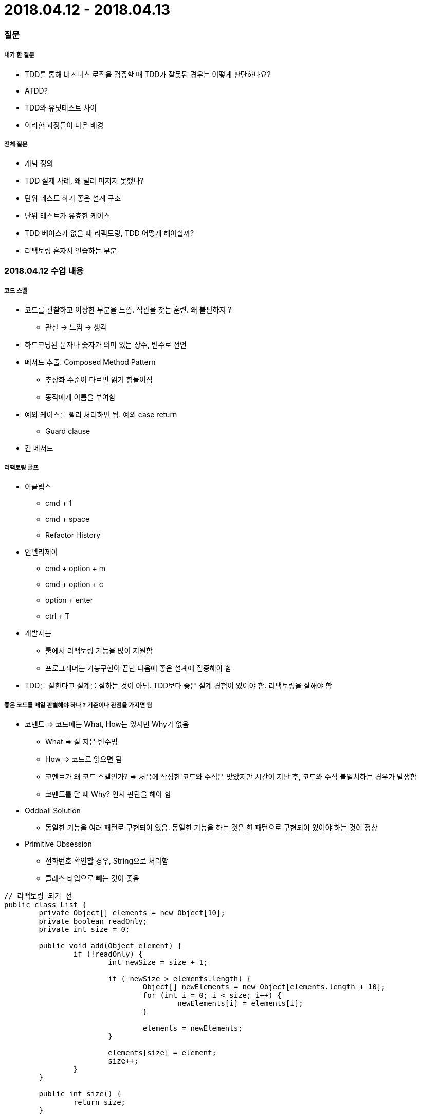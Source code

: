 = 2018.04.12 - 2018.04.13

=== 질문

===== 내가 한 질문
* TDD를 통해 비즈니스 로직을 검증할 때 TDD가 잘못된 경우는 어떻게 판단하나요?
* ATDD?
* TDD와 유닛테스트 차이
* 이러한 과정들이 나온 배경

===== 전체 질문
* 개념 정의
* TDD 실제 사례, 왜 널리 퍼지지 못했나?
* 단위 테스트 하기 좋은 설계 구조
* 단위 테스트가 유효한 케이스
* TDD 베이스가 없을 때 리팩토링, TDD 어떻게 해야할까?
* 리팩토링 혼자서 연습하는 부분

=== 2018.04.12 수업 내용

===== 코드 스멜
* 코드를 관찰하고 이상한 부분을 느낌. 직관을 찾는 훈련. 왜 불편하지 ?
** 관찰 -> 느낌 -> 생각
* 하드코딩된 문자나 숫자가 의미 있는 상수, 변수로 선언
* 메서드 추출. Composed Method Pattern
** 추상화 수준이 다르면 읽기 힘들어짐
** 동작에게 이름을 부여함
* 예외 케이스를 빨리 처리하면 됨. 예외 case return 
** Guard clause
* 긴 메서드

===== 리팩토링 골프
* 이클립스 
** cmd + 1
** cmd + space
** Refactor History
* 인텔리제이
** cmd + option + m
** cmd + option + c
** option + enter 
** ctrl + T
* 개발자는
** 툴에서 리팩토링 기능을 많이 지원함
** 프로그래머는 기능구현이 끝난 다음에 좋은 설계에 집중해야 함
* TDD를 잘한다고 설계를 잘하는 것이 아님. TDD보다 좋은 설계 경험이 있어야 함. 리팩토링을 잘해야 함

===== 좋은 코드를 매일 판별해야 하나 ? 기준이나 관점을 가지면 됨
* 코멘트 => 코드에는 What, How는 있지만 Why가 없음
** What => 잘 지은 변수명
** How => 코드로 읽으면 됨
** 코멘트가 왜 코드 스멜인가? => 처음에 작성한 코드와 주석은 맞았지만 시간이 지난 후, 코드와 주석 불일치하는 경우가 발생함
** 코멘트를 달 때 Why? 인지 판단을 해야 함
* Oddball Solution
** 동일한 기능을 여러 패턴로 구현되어 있음. 동일한 기능을 하는 것은 한 패턴으로 구현되어 있어야 하는 것이 정상
* Primitive Obsession
** 전화번호 확인할 경우, String으로 처리함
** 클래스 타입으로 빼는 것이 좋음

[source, java]
----
// 리팩토링 되기 전
public class List {
	private Object[] elements = new Object[10];
	private boolean readOnly;
	private int size = 0;

	public void add(Object element) {
		if (!readOnly) {
			int newSize = size + 1;
			
			if ( newSize > elements.length) {
				Object[] newElements = new Object[elements.length + 10];
				for (int i = 0; i < size; i++) {
					newElements[i] = elements[i];
				}

				elements = newElements;
			}

			elements[size] = element;
			size++;
		}
	}

	public int size() {
		return size;
	}

	public Object get(int index) {
		return elements[index];
	}
}


import static org.hamcrest.Matchers.is;
import static org.junit.Assert.assertThat;
import org.junit.Test;
import original.List;

public class ListTest {
	List list = new List();
	
	@Test
	public void initial_size_should_be_zero() {
		assertThat(list.size(),is(0));
	}
	
	@Test
	public void size_should_increase_by_1_when_an_element_is_added() {
		list.add("I");
		
		assertThat(list.size(),is(1));
	}
	
	@Test
	public void element_should_be_at_0_when_a_first_element_is_added() {
		list.add("1");
		
		assertThat(list.get(0).toString(),is("1"));
	}
	
	@Test
	public void element_should_be_at_1_when_a_second_element_is_added() {
		list.add("1");
		list.add("2");
		
		assertThat(list.get(1).toString(),is("2"));
	}
	
	
	@Test
	public void add_element_() {
		list.add("1");
		list.add("2");
		list.add("3");
		list.add("4");
		list.add("5");
		list.add("6");
		list.add("7");
		list.add("8");
		list.add("9");
		list.add("10");
		
		list.add("11");
		
		assertThat(list.get(10).toString(),is("11"));
	}
}
----

===== TDD가 쉽잖아. 하지만 잘 안됨
* Backward byicycle 
** 뇌 회로가 빨리 형성이 되어야 함. 일반적으로 한달 정도 걸림
** 어른은 시간이 걸리지만 어린이는 빠름
* TDD도 말처럼 쉽지만, 습관이 되기 위해서 최소 핟날이 걸림
* 이틀 들어서 TDD가 되지 않음. 결국 수련이 필요함
* 변화하고 싶으면 뇌 회로가 생겨야 함

====== 마틴파울러 리팩토링 1장
* 코드 스멜을 찾는 방법
* 단위 테스트를 작성하는 방법
* 레거시 코드를 리팩토링을 하는 방법
* 툴을 이용한 리랙토링 자동화를 사용하는 방법
* 클린 코드를 작성하는 방법
** Eclipse => eclEmma Java Code Coverage 2.3.2

===== 리팩토링 전제 조건
* 외부 동작을 바꾸지 않으면서 내부 구조를 개선하는 것
* 코드를 변경했을 때, 외부 동작이 바뀌지 않았다는 것을 증명해야 함
* 소프트웨어 요구사항이 들어오면 내가 해야할 일을 다른 사람에게 넘겼을 때 발생함

===== 레거시 코드 단위 테스트 작성하기
* 생성자 테스트 작성하기
* 테스트 커버리지를 측정함
* 테스트 되지 않은 코드를 커버할 수 있는 새로운 테스트를 작성함(= Characterization Test)
* 테스트 커버리지가 100%에 가까워질 때까지 테스트 코드를 작성함
* Characterization Test
** 코드를 이해하고 짜는 것이 아니라 레거시 코드에 대한 테스트를 작성하면서 레거시 코드를 이해함
* IntelliJ => cmd + shift + t

===== 생성자 테스트 작성하기
* 목적 : 객체 생성 비용을 파악함
* JUnit test Class를 생성함
* 테스트 메서드 이름을 testCreate 라고 함
* Customer 클래스의 객체를 생성함
* 테스트함
** ctrl + space => 자동완성
** ctrl + shift + r => 테스트 실행
** 인텔리제이 커버리지 확인 => Run function name with Coverage
** org.junit.ComparisonFailure:  <Click to see difference>
** addRental 할 때 그때서야 분석이 필요함
** 라인 커버리지도 존재하며, 브랜치 커버리지도 존재함. 각각 상황에 대한 커버리지가 존재함
** eclEmma Java Code Coverage 2.3.2는 Complexity 커버리지를 확인할 수 있음. Complexity 커버리지를 보는 것이 좋음
** 입력 데이터를 만드려고 하는 것이 아니라 null도 넣어보고 다양한 형태로 하면 됨:)
** 테스트 케이스 5줄 이내 작성하는 것이 좋음
** 매개변수로 인라인 작성보다 새로운 변수로 만들고 테스트 케이스 작성하는 것이 좋음
** IntelliJ Tip 
*** Color Scheme > General > Line Coverage > Foreground 같은 색깔로 Background 설정하고 Foreground 선택 해제
** JUnit에서 전역변수로 사용할 때 테스트 값을 공유하는 것인가 ? 개별적으로 인스턴스를 만드는가 ?
*** @Before setUp(), @After tearDown()
** 코드 중복을 없애야 함. 추상화를 해야 함 => 메서드 이름이 필요함 => 이름을 짓는 순간 추상화를 하는 것임
** 테스트 코드도 제품 코드에 의존적일 수 밖에 없음. 최대한 중복을 피하고 한 곳에서만 수정할 수 있게 테스트코드도 리팩토링이 필요함
** 중요한 것을 앞으로 뺌
** 실무에서 연습할 때 혼자서 연습할 때....
*** CodeKata
*** 같은 스탭을 여러 번 익혀봄
** Validation은 경계값에서 해야 함. 그래서 테스트는 비지니스 로직만 남겨두는 것이 거의 좋음
*** Complexity Coverages 100%를 가져가야 함
*** 그러나, 세상에 정답이 있는 문제는 많지 않음
*** 커뮤니케이션이 되지 않아서 백단에서도 제품 로직에 단순한 유효성 검사가 들어간다면 그거에 대한 테스트 코드가 필요함
*** Loop가 있다면 적어도 2번 이상은 돌려서 누적되는 값을 확인해야 함

[source, java]
----
// Before
public class CustomerTest {
    public static final String TITLE = "비디오";
    public static final int TWO_DAYS = 2;
    public static final int THREE_DAYS = 3;

    // 이름을 중요하지 않음
    String name= "NAME_NOT_IMPORTANT";
    Customer customer = new Customer(name);
    public static final int REGULAR = 0;
    public static final int NEW_RELEASE = 1;
    public static final int CHILDRENS = 2;

    @Before
    public void setUp() {
        System.out.println("setUp Object: " + this);
    }

    @After
    public void tearDown() {
        System.out.println("tearDown Object: " + this);
    }

    @Test
    public void test_객체_생성() {
        String statement = customer.statement();

        assertEquals("Rental Record for NAME_NOT_IMPORTANT\n" +
                "Amount owed is 0.0\n" +
                "You earned 0 frequent renter pointers", statement);
    }

    @Test
    public void statement_regular_2일초과() {
        String statement = createRentalFor(TWO_DAYS, REGULAR);

        assertEquals("Rental Record for NAME_NOT_IMPORTANT\n" +
                "\t2.0(비디오)\n" +
                "Amount owed is 2.0\n" +
                "You earned 1 frequent renter pointers", statement);
    }

    @Test
    public void statement_regular_3일초과() {
        String statement = createRentalFor(THREE_DAYS, REGULAR);

        assertEquals("Rental Record for NAME_NOT_IMPORTANT\n" +
                "\t3.5(비디오)\n" +
                "Amount owed is 3.5\n" +
                "You earned 1 frequent renter pointers", statement);
    }

    @Test
    public void statement_newRelease_3일초과() {
        String statement = createRentalFor(THREE_DAYS, NEW_RELEASE);

        assertEquals("Rental Record for NAME_NOT_IMPORTANT\n" +
                "\t9.0(비디오)\n" +
                "Amount owed is 9.0\n" +
                "You earned 2 frequent renter pointers", statement);
    }

    @Test
    public void statement_newRelease_2일초과() {
        String statement = createRentalFor(TWO_DAYS, NEW_RELEASE);

        assertEquals("Rental Record for NAME_NOT_IMPORTANT\n" +
                "\t6.0(비디오)\n" +
                "Amount owed is 6.0\n" +
                "You earned 2 frequent renter pointers", statement);
    }

    @Test
    public void statement_childrens_3일초과() {
        String statement = createRentalFor(THREE_DAYS, CHILDRENS);

        assertEquals("Rental Record for NAME_NOT_IMPORTANT\n" +
                "\t1.5(비디오)\n" +
                "Amount owed is 1.5\n" +
                "You earned 1 frequent renter pointers", statement);
    }

    @Test
    public void statement_childrens_2일초과() {
        String statement = createRentalFor(TWO_DAYS, CHILDRENS);

        assertEquals("Rental Record for NAME_NOT_IMPORTANT\n" +
                "\t1.5(비디오)\n" +
                "Amount owed is 1.5\n" +
                "You earned 1 frequent renter pointers", statement);
    }

    private String createRentalFor(int daysRented, int priceCode) {
        Movie movie = new Movie(TITLE, priceCode);
        Rental rental = new Rental(movie, daysRented);
        customer.addRental(rental);

        return customer.statement();
    }
}

// After
public class CustomerTest {
    public static final int ONE_DAY = 1;
    public static final int TWO_DAYS = 2;
    public static final int THREE_DAYS = 3;
    public static final int FOUR_DAYS = 4;

    // 이름을 중요하지 않음
    String name= "NAME_NOT_IMPORTANT";
    Customer customer = new Customer(name);

    @Before
    public void setUp() {
        System.out.println("setUp Object: " + this);
    }

    @After
    public void tearDown() {
        System.out.println("tearDown Object: " + this);
    }

    @Test
    public void test_객체_생성() {
        String statement = customer.statement();

        assertEquals("Rental Record for NAME_NOT_IMPORTANT\n" +
                "Amount owed is 0.0\n" +
                "You earned 0 frequent renter pointers", statement);
    }

    @Test
    public void statement_regular_2일초과() {
        String statement = createRegularRentalFor(TWO_DAYS);

        assertEquals("Rental Record for NAME_NOT_IMPORTANT\n" +
                "\t2.0(비디오)\n" +
                "Amount owed is 2.0\n" +
                "You earned 1 frequent renter pointers", statement);
    }

    @Test
    public void statement_regular_3일초과() {
        String statement = createRegularRentalFor(THREE_DAYS);

        assertEquals("Rental Record for NAME_NOT_IMPORTANT\n" +
                "\t3.5(비디오)\n" +
                "Amount owed is 3.5\n" +
                "You earned 1 frequent renter pointers", statement);
    }

    @Test
    public void statement_newRelease_2일초과() {
        String statement = createNewReleaseRentalFor(TWO_DAYS);

        assertEquals("Rental Record for NAME_NOT_IMPORTANT\n" +
                "\t6.0(비디오)\n" +
                "Amount owed is 6.0\n" +
                "You earned 2 frequent renter pointers", statement);
    }

    @Test
    public void statement_newRelease_3일초과() {
        String statement = createNewReleaseRentalFor(THREE_DAYS);

        assertEquals("Rental Record for NAME_NOT_IMPORTANT\n" +
                "\t9.0(비디오)\n" +
                "Amount owed is 9.0\n" +
                "You earned 2 frequent renter pointers", statement);
    }

    @Test
    public void statement_childrens_2일미만() {
        String statement = createChildrensRentalFor(ONE_DAY);

        assertEquals("Rental Record for NAME_NOT_IMPORTANT\n" +
                "\t1.5(비디오)\n" +
                "Amount owed is 1.5\n" +
                "You earned 1 frequent renter pointers", statement);
    }

    @Test
    public void statement_childrens_2일초과() {
        String statement = createChildrensRentalFor(TWO_DAYS);

        assertEquals("Rental Record for NAME_NOT_IMPORTANT\n" +
                "\t1.5(비디오)\n" +
                "Amount owed is 1.5\n" +
                "You earned 1 frequent renter pointers", statement);
    }

    @Test
    public void statement_childrens_3일초과() {
        String statement = createChildrensRentalFor(THREE_DAYS);

        assertEquals("Rental Record for NAME_NOT_IMPORTANT\n" +
                "\t1.5(비디오)\n" +
                "Amount owed is 1.5\n" +
                "You earned 1 frequent renter pointers", statement);
    }

    @Test
    public void statement_childrens_4일초과() {
        String statement = createChildrensRentalFor(FOUR_DAYS);

        assertEquals("Rental Record for NAME_NOT_IMPORTANT\n" +
                "\t3.0(비디오)\n" +
                "Amount owed is 3.0\n" +
                "You earned 1 frequent renter pointers", statement);
    }

    @Test
    public void statementFor_() {
        customer.addRental(createRental(Movie.NEW_RELEASE, FOUR_DAYS));
        customer.addRental(createRental(Movie.NEW_RELEASE,THREE_DAYS));
        customer.addRental(createRental(Movie.REGULAR, FOUR_DAYS));
        customer.addRental(createRental(Movie.CHILDRENS, TWO_DAYS));

        assertEquals("Rental Record for NAME_NOT_IMPORTANT\n" +
                "\t12.0(비디오)\n" +
                "\t9.0(비디오)\n" +
                "\t5.0(비디오)\n" +
                "\t1.0(비디오)\n" +
                "Amount owed is 27.0\n" +
                "You earned 6 frequent renter pointers", customer.statement());
    }


    private String createRegularRentalFor(int daysRented) {
        int priceCode = Movie.REGULAR;
        return createRentalFor(priceCode, daysRented);
    }

    private String createNewReleaseRentalFor(int daysRented) {
        int priceCode = Movie.NEW_RELEASE;
        return createRentalFor(priceCode, daysRented);
    }

    private String createChildrensRentalFor(int daysRented) {
        int priceCode = Movie.CHILDRENS;
        return createRentalFor(priceCode, daysRented);
    }

    private String createRentalFor(int priceCode, int daysRented) {
        String title = "비디오";
        Movie movie = new Movie(title, priceCode);
        Rental rental = new Rental(movie, daysRented);
        customer.addRental(rental);
        return customer.statement();
    }

    private Rental createRental(int priceCode, int daysRented) {
        String title = "비디오";
        Movie movie = new Movie(title, priceCode);
        Rental rental = new Rental(movie, daysRented);
        return rental;
    }
}
----

===== High Cohesion, Low Coupling
* 응집도가 높아야 함
** 응집도는 왜 클래스에 있어야 하나 ?
** Customer f1, f2 메서드와 m1, m2 필드가 존재할 때 
** f1 - m1, f2 - m2 만 사용한다면 서로 다른 것이기 때문에 분리가 필요함
** f1 - m1, f2 - m2, f1 - m2, f2 - m1을 사용한다면 응집도가 높기 때문에 그 클래스가 하는 역할이 맞음
** 자기 것을 쓰는 것이 좋음
* 복잡도가 낮아야 함
** 복잡도 종류가 많음
** 입력 타입이나 반환 타입이 바뀌는 경우 툴이 자동적으로 해주지 않음
** 너도 알고 나도 알면 좋지만 싸이클 의존성이 생기면 좋지 않음:)
* 그렇게 가야 하는 근거가 중요함!

[source, java]
----
// before
// Rental
// * Rental에서 Movie로 옮길 때 Rental이 매개변수로 넘어감
double amountFor() {
    int thisAmount = 0;

    switch (getMovie().getPriceCode()) {
    case Movie.REGULAR:
        thisAmount += 2;
        if (getDaysRented() > 2)
            thisAmount += (getDaysRented() - 2) * 1.5;
        break;

    case Movie.NEW_RELEASE:
        thisAmount += getDaysRented() * 3;
        break;

    case Movie.CHILDRENS:
        thisAmount += 1.5;
        if (getDaysRented() > 3)
            thisAmount += (getDaysRented() - 3) * 1.5;
        break;
    }
    return thisAmount;
}

// after
// Movie
// * Rental 매개변수가 없어짐
double amountFor(int daysRented) {
    double thisAmount = 0;

    switch (getPriceCode()) {
        case REGULAR:
            thisAmount += 2;
            if (daysRented > 2)
                thisAmount += (daysRented - 2) * 1.5;
            break;

        case NEW_RELEASE:
            thisAmount += daysRented * 3;
            break;

        case CHILDRENS:
            thisAmount += 1.5;
            if (daysRented > 3)
                thisAmount += (daysRented - 3) * 1.5;
            break;
    }

    return thisAmount;
}

// Rental 
double amountFor() {
    int daysRented = getDaysRented();
    return movie.amountFor(daysRented);
}
----

* 단일 책임의 원칙

[source, java]
----
// before
// Rental
for(Rental rental : rentals) {
    double thisAmount = rental.amountFor();

    // add bonus for a two day new release rental
    if ((rental.getMovie().getPriceCode() == Movie.NEW_RELEASE) && rental.getDaysRented() > 1)
        frequentRenterPoints++;
    // show figures
    result += "\t" +  String.valueOf(thisAmount) + "(" + rental.getMovie().getTitle() + ")" + "\n";			// add frequent renter points

    frequentRenterPoints++;
    
    totalAmount += thisAmount;
}

// after
// Customer
for(Rental rental : rentals) {
    double thisAmount = rental.amountFor();
    frequentRenterPoints += rental.getFrequentRenterPoints();

    result += "\t" +  String.valueOf(thisAmount) + "(" + rental.getMovie().getTitle() + ")" + "\n";

    totalAmount += thisAmount;
}

// Rental
// #1.
// Rental 기준에서 movie 속성이나 메서드를 2개를 사용함. 자신의 것은 1개를 사용함. 그렇기 때문에 movie로 옮기는 것이 좋음
int getFrequentRenterPoints() {
    int frequentRenterPoints = 1;
    int daysRented = getDaysRented();
    
    if ((movie.getPriceCode() == Movie.NEW_RELEASE) && daysRented > 1)
        frequentRenterPoints++;

    return frequentRenterPoints;
}

// #2.
// 수정된 버전
public int getFrequentRenterPoints() {
    int daysRented = getDaysRented();
    return movie.getFrequenRenterPoints(daysRented);
}

// Movie
public int getFrequenRenterPoints(int daysRented) {
    int frequentRenterPoints = 1;

    if ((getPriceCode() == NEW_RELEASE) && daysRented > 1)
        frequentRenterPoints++;

    return frequentRenterPoints;
}
----

* 마틴 파울러 책에서 나오는 이야기임 -> for loop 3번 도는 것. 성능 이슈가 있지 않나 ?
** 성능 기준으로 포커싱을 맞추면 코드가 나빠짐
** 요즘 시대 멀티 코어
** 일반적으로 성능은 나중에 고려함. 역할을 나누는 것이 중요함

[source, java]
----
// before
// 성능 차이가 많이 나지 않음
// #1
for(Rental rental : rentals) {
    frequentRenterPoints += rental.getFrequentRenterPoints();

    result += "\t" +  String.valueOf(rental.amountFor()) + "(" + rental.getMovie().getTitle() + ")" + "\n";

    totalAmount += rental.amountFor();
}

// #2 
for(Rental rental : rentals) {
    frequentRenterPoints += rental.getFrequentRenterPoints();
}

for(Rental rental : rentals) {
    result += "\t" + String.valueOf(rental.amountFor()) + "(" + rental.getMovie().getTitle() + ")" + "\n";
}

for(Rental rental : rentals) {
    totalAmount += rental.amountFor();
}
----

[source, java]
----
public String statement() {
    String result = statementHeader() + showFigures() + statementTail();
    return result;
}

private String statementTail() {
    String result = "Amount owed is " + String.valueOf(getTotalAmount()) + "\n";
    result += "You earned " + String.valueOf(getFrequentRenterPoints()) + " frequent renter pointers";
    return result;
}

private String showFigures() {
    String result = "";

    for(Rental rental : rentals) {
        result += "\t" + String.valueOf(rental.amountFor()) + "(" + rental.getMovie().getTitle() + ")" + "\n";
    }

    return result;
}

private String statementHeader() {
    return "Rental Record for " + getName() + "\n";
}

private double getTotalAmount() {
    double totalAmount = 0;

    for(Rental rental : rentals) {
        totalAmount += rental.amountFor();
    }

    return totalAmount;
}

private int getFrequentRenterPoints() {
    int frequentRenterPoints = 0;

    for(Rental rental : rentals) {
        frequentRenterPoints += rental.getFrequentRenterPoints();
    }

    return frequentRenterPoints;
}
----

===== 오래 기억하고 싶은 것은 ? 반복적으로 끄집어내는 것이 좋음. 책을 여러 번 읽는 것보다 셀프 테스트를 하는 것이 더 좋음

===== Statement 대신 HTML를 어떻게 꺼내올 것인가?
* Customer에 있는 Statement 를 다 제거해야 함. Customer는 Statement를 알 수 없음
* List보다 iterable을 사용하는 것이 좋음

===== ATDD
* TDD, BDD, Step by Egen
* 요구사항 파악(인수조건) -> 인수테스트 케이스 만듬 -> 인수테스트 케이스 개수만큼 자동화함 -> 개발팀은 빨간불이 켜진 것을 초록색으로 만드는 것이 중요함. 하나의 케이스에 대해 TDD로 작성함 -> 자동화로 넘어와서 다른 클래스 작성함
* Outside-inside approch
* Inside-outside approch

=== 2018.04.13 수업내용

===== 디자인 패턴을 어떻게 공부할 것인가?
* 켄트 백의 구현 패턴
* [패턴을 활용한 리팩터링](http://www.yes24.com/24/goods/14752528)

===== 요구사항 분석을 체계적으로 하는 방법
* 시나리오
* 시뮬레이션
* Paper Prototyping

===== TDD
* TDD를 하면 지식의 양이 많아질 때 설계 단계를 가짐
* 아는 지식만큼 설계 과정을 가져야 함
* 첫 번째 테스트 케이스를 만들 때 인터페이스를 무엇으로 만들지 정의됨
* 빨간 불를 보는 것이 중요함
* 리팩토링 할 것이 있나요?
* 입력을 비슷하게 동작하는 얘들을 모아놓음 => 동등 클래스
** 1, 2를 통해 테스트 케이스 만들고 솔루션의 일반화를 할 수 있음
** 구체적인 예제를 통해 몇 가지 만들고 일반화한 다음에, 리팩토링 하고 테스트 케이스도 리팩토링이 필요함
* TDD로 개발하다가 더 이상 실패한 테스트 케이스를 만들 수 경우가 완료됨
** 내가 요구사항을 잘못 이해했거나
** 정말 요구사항을 잘 이해해서 만들다보면
** 수련할 때 하나하나씩 단계를 거쳐가면서 하는 것이 좋음
** FizzBuzz 구현할 때 1부터 100까지 출력이 필요하다면 출력에 대한 값을 테스트 하는 것이 아니라 1부터 100까지 루프가 제대로 도는지 확인이 필요한 것!